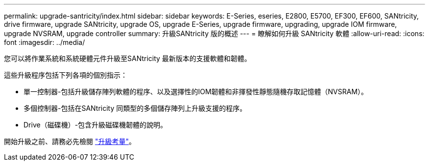 ---
permalink: upgrade-santricity/index.html 
sidebar: sidebar 
keywords: E-Series, eseries, E2800, E5700, EF300, EF600, SANtricity, drive firmware, upgrade SANtricity, upgrade OS, upgrade E-Series, upgrade firmware, upgrading, upgrade IOM firmware, upgrade NVSRAM, upgrade controller 
summary: 升級SANtricity 版的概述 
---
= 瞭解如何升級 SANtricity 軟體
:allow-uri-read: 
:icons: font
:imagesdir: ../media/


[role="lead"]
您可以將作業系統和系統硬體元件升級至SANtricity 最新版本的支援軟體和韌體。

這些升級程序包括下列各項的個別指示：

* 單一控制器-包括升級儲存陣列軟體的程序、以及選擇性的IOM韌體和非揮發性靜態隨機存取記憶體（NVSRAM）。
* 多個控制器-包括在SANtricity 同類型的多個儲存陣列上升級支援的程序。
* Drive（磁碟機）-包含升級磁碟機韌體的說明。


開始升級之前、請務必先檢閱  link:overview-upgrade-consider-task.html["升級考量"^]。
